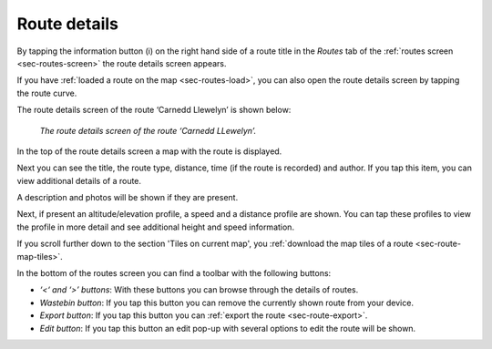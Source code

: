 .. _sec-route-details:

Route details
=============
By tapping the information button (i) on the right hand side of a route title in the `Routes` tab of the :ref:`routes screen <sec-routes-screen>`
the route details screen appears. 

If you have :ref:`loaded a route on the map <sec-routes-load>`, you can also open the route details screen by tapping the route curve.

The route details screen of the route ‘Carnedd Llewelyn’ is shown below:

.. figure:: ../_static/route-details1.png
   :height: 568px
   :width: 320px
   :alt: Route details Topo GPS

   *The route details screen of the route ‘Carnedd LLewelyn’.*

In the top of the route details screen a map with the route is displayed.

Next you can see the title, the route type, distance, time (if the route is recorded) and author. If you tap this item, you can view additional details of a route.

A description and photos will be shown if they are present.

Next, if present an altitude/elevation profile, a speed and a distance profile are shown. You can tap these profiles to view the profile in more detail and see additional height and speed information.

If you scroll further down to the section 'Tiles on current map', you :ref:`download the map tiles of a route <sec-route-map-tiles>`.

In the bottom of the routes screen you can find a toolbar with the following buttons:

- *‘<‘ and ‘>’ buttons*: With these buttons you can browse through the details of routes.
- *Wastebin button*: If you tap this button you can remove the currently shown route from your device.
- *Export button*: If you tap this button you can :ref:`export the route <sec-route-export>`.
- *Edit button*: If you tap this button an edit pop-up with several options to edit the route will be shown.
